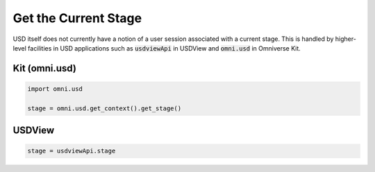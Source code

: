 
.. meta::
    :description: Universal Scene Description (USD) Python code snippets for getting the current Stage in Omniverse Kit and USDView.
    :keywords: USD, Python, snippet, omni.usd, stage, Omniverse Kit, USDView

=================================
Get the Current Stage
=================================

USD itself does not currently have a notion of a user session associated with a current stage. This is handled by higher-level facilities in USD applications such as :code:`usdviewApi` in USDView and :code:`omni.usd` in Omniverse Kit.

Kit (omni.usd)
--------------
.. code-block:: python

    import omni.usd

    stage = omni.usd.get_context().get_stage()

USDView
-------
.. code-block:: python

    stage = usdviewApi.stage
